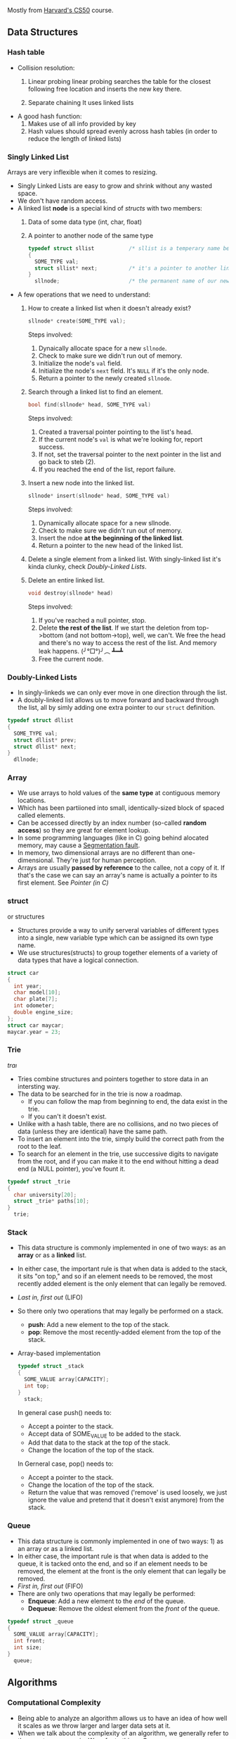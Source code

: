 Mostly from [[http:cs50.harvard.edu][Harvard's CS50]] course.

** Data Structures
*** Hash table

- Collision resolution:
  1) Linear probing
     linear probing searches the table for the closest following
     free location and inserts the new key there.

  2) Separate chaining
     It uses linked lists

- A good hash function:
  1. Makes use of all info provided by key
  2. Hash values should spread evenly across hash tables (in order to
     reduce the length of linked lists)

*** Singly Linked List
Arrays are very inflexible when it comes to resizing.

- Singly Linked Lists are easy to grow and shrink without any wasted space.
- We don't have random access.
- A linked list *node* is a special kind of [[structs]] with two members:
  1. Data of some data type (int, char, float)
  2. A pointer to another node of the same type
  #+BEGIN_SRC C
    typedef struct sllist           /* sllist is a temperary name because the type we're defining is self-referential */
    {
      SOME_TYPE val;
      struct sllist* next;          /* it's a pointer to another linked list */
    }
      sllnode;                      /* the permanent name of our new defined type */
  #+END_SRC

- A few operations that we need to understand:
  1. How to create a linked list when it doesn't already exist?
     #+BEGIN_SRC c
     sllnode* create(SOME_TYPE val);
     #+END_SRC
     Steps involved:
     1. Dynaically allocate space for a new =sllnode=.
     2. Check to make sure we didn't run out of memory.
     3. Initialize the node's =val= field.
     4. Initialize the node's =next= field. It's =NULL= if it's the only node.
     5. Return a pointer to the newly created =sllnode=.
  2. Search through a linked list to find an element.
     #+BEGIN_SRC c
     bool find(sllnode* head, SOME_TYPE val)
     #+END_SRC
     Steps involved:
       1. Created a traversal pointer pointing to the list's head.
       2. If the current node's =val= is what we're looking for, report success.
       3. If not, set the traversal pointer to the next pointer in the list and go back to steb (2).
       4. If you reached the end of the list, report failure.
  3. Insert a new node into the linked list.
     #+BEGIN_SRC C
     sllnode* insert(sllnode* head, SOME_TYPE val)
     #+END_SRC
     Steps involved:
       1. Dynamically allocate space for a new sllnode.
       2. Check to make sure we didn't run out of memory.
       3. Insert the ndoe *at the beginning of the linked list*.
       4. Return a pointer to the new head of the linked list.
  4. Delete a single element from a linked list.
     With singly-linked list it's kinda clunky, check [[Doubly-Linked Lists]].
  5. Delete an entire linked list.
     #+BEGIN_SRC C
     void destroy(sllnode* head)
     #+END_SRC
     Steps involved:
       1. If you've reached a null pointer, stop.
       2. Delete *the rest of the list*. If we start the deletion from
          top->bottom (and not bottom->top), well, we can't. We free
          the head and there's no way to access the rest of the
          list. And memory leak happens. (╯°□°)╯︵ ┻━┻
       3. Free the current node.

*** Doubly-Linked Lists
- In singly-linkeds we can only ever move in one direction through the
  list.
- A doubly-linked list allows us to move forward and backward through
  the list, all by simly adding one extra pointer to our =struct=
  definition.
#+BEGIN_SRC C
  typedef struct dllist
  {
    SOME_TYPE val;
    struct dllist* prev;
    struct dllist* next;
  }
    dllnode;
#+END_SRC

*** Array
- We use arrays to hold values of the *same type* at contiguous memory
  locations.
- Which has been partiioned into small, identically-sized block of
  spaced called elements.
- Can be accessed directly by an index number (so-called *random
  access*) so they are great for element lookup.
- In some programming languages (like in C) going behind alocated
  memory, may cause a [[https://en.wikipedia.org/wiki/Segmentation_fault][Segmentation fault]].
- In memory, two dimensional arrays are no different than
  one-dimensional. They're just for human perception.
- Arrays are usually *passed by reference* to the callee, not a copy
  of it. If that's the case we can say an array's name is actually a
  pointer to its first element. See [[Pointer (in C)]]

*** struct
    or structures
- Structures provide a way to unify serveral variables of different
  types into a single, new variable type which can be assigned its own
  type name.
- We use structures(structs) to group together elements of a variety
  of data types that have a logical connection.
#+BEGIN_SRC C
   struct car
   {
     int year;
     char model[10];
     char plate[7];
     int odometer;
     double engine_size;
   };
   struct car maycar;
   maycar.year = 23;
#+END_SRC

*** Trie
   /traı/
- Tries combine structures and pointers together to store data in an
  intersting way.
- The data to be searched for in the trie is now a roadmap.
  - If you can follow the map from beginning to end, the data exist in the trie.
  - If you can't it doesn't exist.
- Unlike with a hash table, there are no collisions, and no two pieces
  of data (unless they are identical) have the same path.
- To insert an element into the trie, simply build the correct path from the root to the leaf.
- To search for an element in the trie, use successive digits to
  navigate from the root, and if you can make it to the end without
  hitting a dead end (a NULL pointer), you've fount it.

#+BEGIN_SRC C
  typedef struct _trie
  {
    char university[20];
    struct _trie* paths[10];
  }
    trie;
#+END_SRC
*** Stack
- This data structure is commonly implemented in one of two ways: as
  an *array* or as a *linked* list.
- In either case, the important rule is that when data is added to the
  stack, it sits "on top," and so if an element needs to be removed,
  the most recently added element is the only element that can legally
  be removed.
- /Last in, first out/ (LIFO)
- So there only two operations that may legally be performed on a
  stack.
  - *push*: Add a new element to the top of the stack.
  - *pop*: Remove the most recently-added element from the top of the
    stack.
- Array-based implementation
  #+BEGIN_SRC C
    typedef struct _stack
    {
      SOME_VALUE array[CAPACITY];
      int top;
    }
      stack;
  #+END_SRC
  In general case push() needs to:
  + Accept a pointer to the stack.
  + Accept data of SOME_VALUE to be added to the stack.
  + Add that data to the stack at the top of the stack.
  + Change the location of the top of the stack.
  
  In Gerneral case, pop() needs to:
  + Accept a pointer to the stack.
  + Change the location of the top of the stack.
  + Return the value that was removed ('remove' is used loosely, we just
    ignore the value and pretend that it doesn't exist anymore) from the
    stack.
*** Queue
- This data structure is commonly implemented in one of two ways: 1)
  as an array or as a linked list.
- In either case, the important rule is that when data is added to the
  queue, it is tacked onto the end, and so if an element needs to be
  removed, the element at the front is the only element that can
  legally be removed.
- /First in, first out/ (FIFO)
- There are only two operations that may legally be performed:
  + *Enqueue*: Add a new element to the /end/ of the queue.
  + *Dequeue*: Remove the oldest element from the /front/ of the queue.

#+BEGIN_SRC C
  typedef struct _queue
  {
    SOME_VALUE array[CAPACITY];
    int front;
    int size;
  }
    queue;
#+END_SRC

** Algorithms
*** Computational Complexity
- Being able to analyze an algorithm allows us to have an idea of how
  well it scales as we throw larger and larger data sets at it.
- When we talk about the complexity of an algorithm, we generally
  refer to the worst-case senario. We refer to this as O.
- We sometimes also care about the best-case senario. We refer to this as 𝛀.
- What is a data set? Whatever makes the most sense in context.
- We can measure an algorithm based on how it handles these input. Let's call this measure f(n).
- We don't actually care about what f(n) is precisely. Rather, we care
  only about its tendency, which is dictated by its highest-order
  term.

| n         | fn(n) = n^3   | f(n) = n^3 + n^2 | f(n) = n^3 - 8n^2 + 20n |
|-----------+---------------+------------------+-------------------------|
| 1         | 1             | 2                | 13                      |
| 10        | 1,000         | 1,100            | 400                     |
| 1,000     | 1,000,000,000 | 1,001,000,000    | 992,020,000             |
| 1,000,000 | 1.0 × 10^18   | 1.000001 × 10^18 | 9.99992 × 10^17         |
|           |               |                  |                         |

Some more common Computational Complexity

| O(1)       | Constant time     |
| O(log n)   | logarithmic time  |
| O(n)       | linear time       |
| O(n log n) | linearithmic time |
| O(n^2)     | quadratic time    |
| O(n^c)     | polynomial time   |
| O(C^n)     | exponential time  |
| O(n!)      | factorial time    |
| O(∞)       | infinite time     |

|------------------+-----------------+--------------------+----------------+-----------|
| Algorithm        | Time Complexity | 	Space Complexity |                |           |
|------------------+-----------------+--------------------+----------------+-----------|
|                  | Best            | Average            | Worst          | 	Worst   |
|------------------+-----------------+--------------------+----------------+-----------|
| Quicksort    	  | Ω(n log(n))     | Ⲑ(n log(n))        | O(n^2)         | O(log(n)) |
| Mergesort    	  | Ω(n log(n))     | Ⲑ(n log(n))        | O(n log(n))    | O(n)      |
| Timsort      	  | Ω(n)            | Ⲑ(n log(n))        | O(n log(n))    | O(n)      |
| Heapsort     	  | Ω(n log(n))     | Ⲑ(n log(n))        | O(n log(n))    | O(1)      |
| Bubble Sort  	  | Ω(n)            | Ⲑ(n^2)             | O(n^2)         | O(1)      |
| Insertion Sort	 | Ω(n)            | Ⲑ(n^2)             | O(n^2)         | O(1)      |
| Selection Sort	 | Ω(n^2)          | Ⲑ(n^2)             | O(n^2)         | O(1)      |
| Tree Sort    	  | Ω(n log(n))     | Ⲑ(n log(n))        | O(n^2)         | O(n)      |
| Shell Sort       | Ω(n log(n))     | Ⲑ(n(log(n))^2)     | O(n(log(n))^2) | O(1)      |
| Bucket Sort      | Ω(n+k)          | Ⲑ(n+k)             | O(n^2)         | O(n)      |
| Radix Sort       | Ω(nk)           | Ⲑ(nk)              | O(nk)          | O(n+k)    |
| Counting Sort	  | Ω(n+k)          | Ⲑ(n+k)             | O(n+k)         | O(k)      |
| Cubesort     	  | Ω(n)            | Ⲑ(n log(n))        | O(n log(n))    | O(n)      |

*** Sort
**** Bubble sort
- In pseudocode:
  * Set a flag to false
  * Repeate while flag is false
    + Set flag to true
    + Look at each adjacent pair
      - If two adjacent elements are not in order , swap them and set the flag to false.

- Worst-case scenario O(n^2) because we have to make n iteration
  through the list and checking all n elements each pass through.
- Best-case scenario 𝛀(n) (we have to make n comparison even for sorted arrays)
- After k iteration, last k elements are in their proper place so we can
  ignore them.

PHP implementation:
#+BEGIN_SRC php
  <?php

  function bubble_sort($arr) {
      $is_sorted = false;

      while (! $is_sorted) {
          $is_sorted = true;

          $arr_length_minus_one = count($arr) - 1; // because we don't wanna go out of bound
          $last_unsorted_item = $arr_length_minus_one;

          for($i = 0; $i < $last_unsorted_item; $i++) {
              if ($arr[$i] > $arr[$i + 1]) {
                  $is_sorted = false;

                  $temp = $arr[$i];
                  $arr[$i] = $arr[$i + 1];
                  $arr[$i + 1] = $temp;
              }
          }
          $last_unsorted_item -= 1;
      }

      return $arr;
  }

  print_r(bubble_sort([2, 1, 3, 5, 4, 6]));
#+END_SRC
**** Insertion sort
The idea is to build the sorted array in place, shifting elements out
of the way if necessary to make room as we go.

- In pseudocode:
  + Call the first elment of the array /sorted/
  + Repeat until all elements are sorted:
    * Look at the next unsorted element. Insert into the "sorted"
      portion by shifting the requisite number of elements.
- Worst-case scenario: The array is in reverse order; we have to shift
  each of the n elements n positions each time we make an insertion => O(n^2)

- Best-case scenario: The array is already sorted => 𝛀(n)

PHP implementation:
#+BEGIN_SRC php
<?php

function insertion_sort ($arr) {
    $arr_len = count($arr);
    $second_element_in_the_arr = 1;

    for($i = $second_element_in_the_arr; $i < $arr_len; $i++) {
        $element = $arr[$i];
        $j = $i;

        // iterate over the sorted portion from right to left
        // stop iteration when the element to the left of our current position is less than the current element we are trying to insert
        // we are moving through the sorted portion from right to left but moving through unsorted portion from left to right
        while ($j > 0 and $arr[$j - 1] > $element) {
            $arr[$j] = $arr[$j - 1]; // shif elements one space to the right
            $j -= 1;                 // in sorted section go one element to the left
        }

        $arr[$j] = $element;
    }

    return $arr;
}
#+END_SRC

**** Merge Sort
- In merge sort, the idea of the algorithm is to sort smaller arrays
  and then combine those arrays together (merge them) in sorted order.
- In pseudocode
  1. Sort the left half of the array (assuming n > 1) // if an array is consist of a single element it's already sorted.
  2. Sort the right half of the array (assuming n > 1)
  3. Merge the two halves together
- *Worst-case scenario*: We have to split /n/ elements up and recombine
  them, effectively doubling the sorted subarrays as we build them
  up. (combining sorted 1-element arrays into 2-element arrys,
  combined sorted 2-element arrays into 4-element arrays...) => O(n log n)
- *Worst-case scenario*: The array is already perfectly sorted. But we
  stil have tosplit and recombine it back together. => 𝛀(n log n)
- Its space complexity is O(n)
PHP implementation:
#+BEGIN_SRC php

#+END_SRC
*** Search
**** Linear search
     Worst-case scenario O(n)
     Best-case scenario 𝛀(1)

**** Binary search
- In binary search, the idea of the algorithm is to divide and
  conquer, reducing the search area by half each time, trying to find
  a target number.
- Array must be sorted.
- In pseudocode (we need to keep track of =target_element=, =start_index=, =end_index=, =middle_index=):
  + Repeat until the (sub)array is of size 0:
    * Calculate the middle point of the current (sub)array.
    * if the target is at the middle, stop.
    * Otherwise, if the target is less than what's at the middle,
      repeat, changing the end point to be just the left of the
      middle.
    * Otherwise, if the target is greater than what's at the middle,
      repeat, changeing the start point to be just to the right of the
      middle.
    * Remember: =start_index= < =end_index= should always evaluate to =true= or
      else =target_element= doesn't exist in the given array.
- In the worst case, binary search requires O(log n) time on a sorted
  array with n elements. In general, we can split search region in
  half [log_2 n] + 1 times before it becomes empty.
- Best-case scenario: 𝛀(1)

=> if k = log_2 n then 2^k = n
=> so k times we can multiply 1 by 2 until we get to n
=> that is to say, we can divide n by 2 for k times until we get to 1

PHP implementation (╯°□°)╯︵ ┻━┻
#+BEGIN_SRC php
  <?php
  function binary_search($arr, $target) {

      return do_binary_search($arr, $target, 0, count($arr) - 1);
  }

  function do_binary_search($arr, $target, $start_index, $end_index) {
      if($start_index > $end_index) {

          return false;
      }

      $mid = floor(($start_index + $end_index) / 2);

      if($arr[$mid] == $target) {

          return $mid;
      } elseif ($target < $arr[$mid]) {

          return do_binary_search($arr, $target, $start_index, $mid - 1);
      } else {

          return do_binary_search($arr, $target, $mid + 1, $end_index);
      }
  }

  echo binary_search([1, 2, 8, 9], 9); // 3
#+END_SRC

- see [[https://www.cs.cmu.edu/~15110-f12/Unit05PtB-handout.pdf][cs.cmu.edu]]

*** Breadth First
*** Depth First
** Networks
*** Internet
These are rudimentarified stuff for pea-brain people like me.

- As originally developed, the IP addressing scheme would effectively
  allocate a unique 32-bit address to each device hoping to connect
  to the internet.

- Instead of representing these 32-bit addresses as hexadecimal(as we
  do with memory locations), we represent them as four clusters of
  8-bits (4 * 8 bits = 32 bits) using decimal notation.

- For e.g. =w.x.y.z= where each letter is a non-negative value in the range of [0, 255] like 123.45.67.89

- If each IP address is 32 bits, that means there are roughly 4
  billion addresses to give out. That is no enough. The remedy is
  IPv6 (verses IPv4) that assigns 128-bit addresses instead of 32-bit
  addresses.

- In IPv6 we have 8 clusters of 16 bits (8 * 16 bits = 128 bits). For
  e.g =s:t:u:v:w:x:y:z= where each letter is represented by 1 to 4
  hexadecimal digits in the range of [0, ffff] like
  =1234:5678:90ab:cdef:fedc:ba09:8765:4321=

**** DHCP
How do we get an IP address? How do we know if one is free or taken?
There's a Dynamic Host Configuration Protocol (DHCP) server, whose
role is to assign IP addresses to devices.

**** DNS
- Domain Name System (DNS) exists to help us translate IP addresses
  to more memorable names that are more human-comprehensible.

|              IP | URI               |
|-----------------+-------------------|
|         0.0.0.0 | foo.com           |
|         0.0.0.1 | bar.ca            |
|                 |                   |
|     ...MORE IPs | ...MORE ADDRESSES |
|                 |                   |
| 255.255.255.254 | biblityboo.ir     |
| 255.255.255.255 | bibxlityboo2.net  |

- Large DNS server systems (like Google's own) are more like
  aggregators, collecting smaller sets of DNS information and pooling
  them togethe, updaing frequently.
- DNS record sets are fairly decentralized.

**** Access Points
- Other than IPv6 (which is not common yet), one of teh ways to deal
  with IPv4 addressing problem is to start assigning multiple people
  to the same IP address.
- The IP address is assigned to a /router/, whose job is to act as a
  traffic cop that allows data requests from all of the devices on
  that network to be processed through a single IP address.


*** IP
- "the Internet" is an /interconnected network/ comprised of smaller
  networks woven together and agreeing to communicate with one
  another.
- How do these networks know how to communicate with one another? This
  is the responsibility of the Internet Protocol(IP).
- Since we can't wire all those small networks together, we use *routers*.
- Instead of being connected to every other network, each network is
  connected to a limited number of routers (each of which is connected
  to other nearby routers), and each router has instructions (routing
  table) to where to send a /packet/ with a certain IP address. So not
  all those small networks have to physically connect to each
  other. It's somehow similar to recursion in programming. Reaching to
  destination one step at (one router) at a time.
  + So networks are not directly connected to each other at all (??),
    and rely on routers to distribute communications.
  + On a small scale, this configuration may actually be more
    inefficient than just having direct connections.
  + But on a large scale, this reduces the costs of network
    infrastructure.
- The data isn't being sent as one huge block. that would throttle the
  network for all the other users. Hence comes the *packets*.
- As such, another crucial part of IP is splitting data into *packets*.
- IP is also know as a /connectionless/ protocol. There is not
  necessarily a defined path from the sender to the receiver, and vice
  versa.
- This means that in response to traffic that might be "clogging" up
  one paricular path through the Internet, some packets can be
  "re-routed" around the traffic jam to follow the most optimal path,
  based on the current state of the network.
- IP doesn't guaranty delivery (like in case a packet is dropped), for
  that we rely on [[TCP]].

*** TCP
Transmission Control Protocol

- If the Internet Protocol(IP) is thought of as the protocol for
  getting information from a sending machine to a receiving machine,
  then TCP can be thought of as directing the transmitted packet to
  the correct program on the receiving machine.
- It is important to be able to identify both where the receiver is
  and what the packet is for, so TCP and IP are almost an inseparable
  pair: TCP/IP
- Each program/utility/service on a machine is assigned a /port
  number/. Coupled with an IP address, we can now uniquely identify a
  specific program on a specific machine.
- The other thing that TCP is crucial for is /guaranteeing delivery/
  of packets, which IP alone does not do.
- TCP does this by including information about how many packets the
  receiver should expect to get, and in what order, and transmitting
  that information alongside the data.
- Some ports are so commonly used that they have been standardized
  across all computers.
|--------------------+-----|
| FTP(file transfer) |  21 |
| SMTP(e-mail)       |  25 |
| DNS                |  53 |
| HTTP               |  80 |
| HTTPS              | 443 |
|--------------------+-----|

- Steps of the TCP/IP process:
  1. When a program goes to send data, TCP breaks it into smaller
     chunks and communicates those packets to the computer's network
     software, adding a TCP layer onto the packet. (what port it
     should go, number and order of packets...)
  2. IP routes the individual packets from sender to receiver; this
     info is part of the IP layer surrounding the packet.
  3. When the destination computer gets the packet, TCP looks at the
     header to see which program it belongs to; and since the routes
     packets take may differ, TCP also must present those packets to
     the detination program in the proper order. If a packet is
     missing (say it has been dropped along the way), TCP requests the
     lost packet from the sender.

** Databases
** Basic Computing Principles
*** OO
** Programming Paradigms
*** MVC
Primary motivation is *security*.

**** Model
This is where important data (i.e database) for the site lives, and it
may be updated, referenced and such.

**** View
These are the pages the user sees when they are interacting with your
site, usually based on interaction with the Model.

**** Controller
This is where the so-called /business logic/ of you site lives. Users
may submit information to the controller, which will then decide what
to present to the user.

** Miscellaneous
*** Pointer (in C)
- Pointers provide an alternative way to pass data between functions.
- Memory (RAM) is basically a huge *array* of 8-bit wide bytes. So it provide random access just like Arrays.
- When we say 32/64bit system it means every address in memory is 32/64 bits long.
|--------------------------------+-------------------------------------------------------------|
| Data Type                      |                                              Size(in bytes) |
|--------------------------------+-------------------------------------------------------------|
| int                            |                                                           4 |
| char                           |                                                           1 |
| float                          |                                                           4 |
| double                         |                                                           8 |
| long long                      |                                                           8 |
| char*, int*, float*, whatever* | depends on being a 32 or 64 bit machine, it's either 4 or 8 |
|                                | since they are just addresses of memory                     |
|--------------------------------+-------------------------------------------------------------|

Side Note: [[https://en.wikipedia.org/wiki/Endianness][Endianness]]
- Pointers are just addresses to locations in memory where variables live.
#+BEGIN_SRC C
  int k;
  k = 5;
  int* pk = NULL;   /* pk says: you gonna find an int in the address that I'm goin' to hold (currenty NULL) */
  pk = &k;          /* read & as 'address of' */
  /* now *pk is 5. Here * is dereference operator we can read it as 'go to' */
#+END_SRC
=pk= holds the location of =k= in memory. =pk= will be something like =0x80C74820=.
- So a pointer is a data item whose value is a memory address.
-
*** Dynamic Memory Allocation
- We can use pointers to get access to a block of *dynamically-alocated memory* at runtime.
- Dynamically allocated memory comes from a pool of memory known as
  the *heap* (that is to say it's not from *[[Stack]]*)
- In C
  + We get this dynamically-allocated memory by making a call to the C
    standard library function =malloc(needed_size)=, passing as its parameter the
    number of bytes requested.
  + After obtaining memory (if it can), =malloc= will return a pointer
    to that memory (or NULL if it was not able to).
#+BEGIN_SRC C
  // statically obtain an integer
  int x;

  // dynamically obtain an interger
  int *px = malloc(sizeof(int));

  // array of floats on the Stack
  float in_stack_array[X];

  // array of floats on the heap
  float* heap_array = malloc(x * sizeof(float));
#+END_SRC
- The Big Problem:
  + Dynamically-allocated memory is not automatically returned to the
    system for later use when function in which it's created finishes
    execution.
  + Failing to return memory back to the system when you're finished
    with it result in a *memory leak* which can compromise you
    system's performance.
  + When you finish working with dynamically-allocated memory, you must =free()= it.
#+BEGIN_SRC C
  char* word = malloc(50 * sizeof(char));
  /* do stuff with word */

  /* Now we're done. */
  free(word);
#+END_SRC
Another example
#+BEGIN_SRC C
  #include <stdio.h>
  #include <stdlib.h>

  int main (void) {
    int* b = malloc(sizeof(int));
    ,*b = 99;
    printf("%d\n", *b);          /* some serious stuff  */
    free(b);                     /* let it go */

    return 0;
  }
#+END_SRC

*** Compilers
**** Preprocessing
- In c, lines beginning with =#= are preprocessor directives.
- Using =clang=, =-E= flag only runs the preprocessor.
- It simply copy and pastes stuff in, say =#include <stdio.h>= to our source file.
**** Compilation
- Transforming from one language to another is compiling.
- Using =clang=, =-S= flag, compiles =C= to =assembly=.
**** Assembling
Transforming assembly code to machine code (Object code? what is it?).
- Using =clang=, =-c= flag, compiles =assembly= to machine code (e.g. =clang -c foo.s= it outputs =foo.o=)
**** Linking
???
*** Call Stack
- When we call a function, the system sets aside space in memory for
  that function to do its necessary work.
  + We call such chunks of memory *stack frames* or *function frames*
- More than one function's stack frame may exist in memory at a given
  time.
- More than one function's can have open frame but only one function
  can have active frame.
- These frames are arranged in a *stack*. The frame for the
  most-recently called function is always on the top of the stack.
- When a new function is called, a new frame is pushed onto the top of
  the stack and becomes the active frame.
- When a function finishes its work, its frame is popped off of the
  stack, and the frame immediately below it becomes the new, active,
  function on the top of the stack. The function picks up immediately
  where it left off.
** Tips
From [[https://github.com/kennyyu/workshop][this workshop]]:

- Think out loud
- Repeat the question
- Make sure you understand the problem by working through a few small
  and simple test cases. This will give you time to think and get some
  intuition on the problem. Your test cases should cover all normal
  and boundary cases(null, negatives, fractions, zero, empty, etc.)
- Write down function header/interface/calss def first and validate it
  with you interviewer to make sure you understand the problem first.
- Don't get frustrated.
- Don't try to come up with the most efficient algorithm from the first go.
